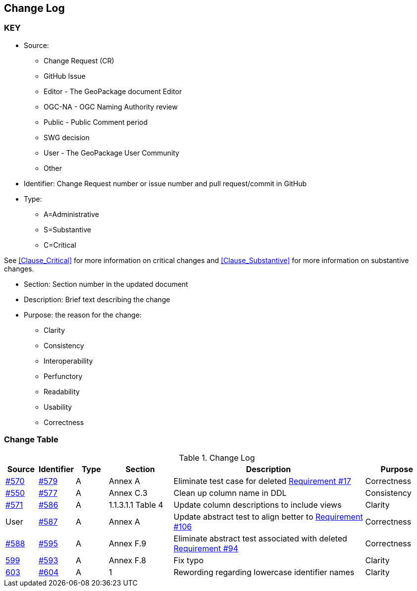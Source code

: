 [[change-log]]
== Change Log

=== KEY

* Source:
** Change Request (CR)
** GitHub Issue
** Editor - The GeoPackage document Editor
** OGC-NA - OGC Naming Authority review
** Public - Public Comment period
** SWG decision
** User - The GeoPackage User Community
** Other

* Identifier: Change Request number or issue number and pull request/commit in GitHub
//if an OGC Change Request, format as follows: URL[Change Request number]
//if a GitHub issue, format as follows: URL[issue number], URL[pull request or commit short identifier]

* Type:
** A=Administrative
** S=Substantive
** C=Critical

See <<Clause_Critical>> for more information on critical changes and
<<Clause_Substantive>> for more information on substantive changes.

* Section: Section number in the updated document
* Description: Brief text describing the change
* Purpose: the reason for the change:
** Clarity
** Consistency
** Interoperability
** Perfunctory
** Readability
** Usability
** Correctness

=== Change Table
[[table_change_log]]
.Change Log
[cols="1a,1a,1a,2a,6a,2a",options="header"]
|=======================================================================
|Source      |Identifier     |Type                 |Section |Description |Purpose
|link:https://github.com/opengeospatial/geopackage/issues/570[#570] |link:https://github.com/opengeospatial/geopackage/pull/579[#579] | A | Annex A | Eliminate test case for deleted link:http://www.geopackage.org/spec/#r17[Requirement #17] | Correctness
|link:https://github.com/opengeospatial/geopackage/issues/550[#550]  |link:https://github.com/opengeospatial/geopackage/pull/577[#577]   | A  | Annex C.3  | Clean up column name in DDL  | Consistency
|link:https://github.com/opengeospatial/geopackage/pull/571[#571] |link:https://github.com/opengeospatial/geopackage/pull/586[#586]   | A   | 1.1.3.1.1 Table 4  | Update column descriptions to include views  | Clarity
|User   |link:https://github.com/opengeospatial/geopackage/pull/587[#587]   | A  | Annex A | Update abstract test to align better to link:http://www.geopackage.org/spec/#r106[Requirement #106] | Correctness
|link:https://github.com/opengeospatial/geopackage/pull/588[#588]  | link:https://github.com/opengeospatial/geopackage/pull/595[#595]  | A  | Annex F.9  | Eliminate abstract test associated with deleted link:http://www.geopackage.org/spec/#r94[Requirement #94]  | Correctness
|link:https://github.com/opengeospatial/geopackage/issues/599[599]   |link:https://github.com/opengeospatial/geopackage/pull/593[#593]   | A  | Annex F.8 | Fix typo | Clarity
|link:https://github.com/opengeospatial/geopackage/issues/603[603]   |link:https://github.com/opengeospatial/geopackage/pull/604[#604]   | A  | 1 | Rewording regarding lowercase identifier names | Clarity
|=======================================================================
